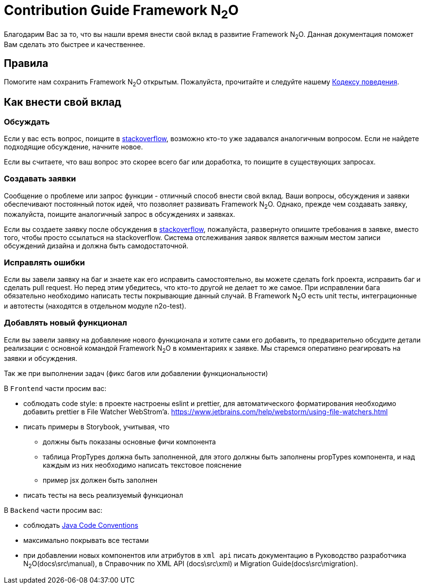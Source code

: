 = Contribution Guide Framework N~2~O
:toc-title: Содержание

Благодарим Вас за то, что вы нашли время внести свой вклад в развитие Framework N~2~O.
Данная документация поможет Вам сделать это быстрее и качественнее.

== Правила
Помогите нам сохранить Framework N~2~O открытым.
Пожалуйста, прочитайте и следуйте нашему
link:#_Кодекс_поведения[Кодексу поведения].

== Как внести свой вклад

=== Обсуждать
Если у вас есть вопрос, поищите в https://ru.stackoverflow.com/[stackoverflow],
возможно кто-то уже задавался аналогичным вопросом.
Если не найдете подходящие обсуждение, начните новое.

Если вы считаете, что ваш вопрос это скорее всего баг или доработка, то
поищите в существующих запросах.

=== Создавать заявки
Сообщение о проблеме или запрос функции - отличный способ внести свой вклад.
Ваши вопросы, обсуждения и заявки обеспечивают постоянный поток идей,
что позволяет развивать Framework N~2~O.
Однако, прежде чем создавать заявку, пожалуйста, поищите аналогичный запрос
в обсуждениях и заявках.

Если вы создаете заявку после обсуждения в https://ru.stackoverflow.com/[stackoverflow],
пожалуйста, развернуто опишите требования в заявке, вместо того, чтобы просто ссылаться
на stackoverflow.
Система отслеживания заявок является важным местом записи обсуждений дизайна
и должна быть самодостаточной.


=== Исправлять ошибки
Если вы завели заявку на баг и знаете как его исправить самостоятельно, вы можете
сделать fork проекта, исправить баг и сделать pull request. Но перед этим убедитесь,
что  кто-то другой не делает то же самое.
При исправлении бага обязательно необходимо написать тесты покрывающие данный случай.
В Framework N~2~O есть unit тесты, интеграционные и автотесты (находятся в отдельном модуле n2o-test).

=== Добавлять новый функционал
Если вы завели заявку на добавление нового функционала и хотите сами его добавить, то
предварительно обсудите детали реализации с основной командой Framework N~2~O в комментариях к заявке.
Мы старемся оперативно реагировать на заявки и обсуждения.


Так же при выполнении задач (фикс багов или добавлении функциональности)

В `Frontend` части просим вас:

- соблюдать code style: в проекте настроены eslint и prettier, для автоматического
форматирования необходимо добавить prettier в File Watcher WebStrom’a. https://www.jetbrains.com/help/webstorm/using-file-watchers.html[]
- писать примеры в Storybook, учитывая, что
** должны быть показаны основные фичи компонента
** таблица PropTypes должна быть заполненной, для этого должны быть заполнены propTypes компонента,
и над каждым из них необходимо написать текстовое пояснение
** пример jsx должен быть заполнен
- писать тесты на весь реализуемый функционал


В `Backend` части просим вас:

- соблюдать https://www.oracle.com/technetwork/java/codeconventions-150003.pdf[Java Code Conventions]
- максимально покрывать все тестами
- при добавлении новых компонентов или атрибутов в `xml api` писать документацию
в Руководство разработчика N~2~O(docs\src\manual), в Справочник по XML API (docs\src\xml)
и Migration Guide(docs\src\migration).
